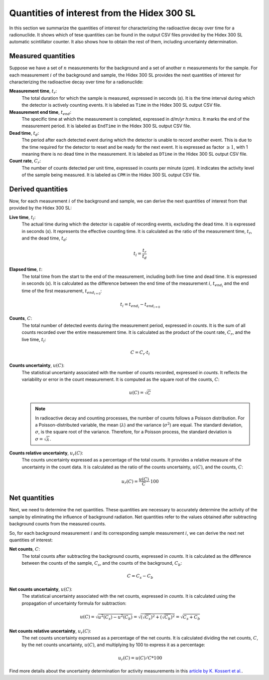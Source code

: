 Quantities of interest from the Hidex 300 SL
--------------------------------------------

In this section we summarize the quantities of interest for characterizing the radioactive decay over time for a radionuclide.
It shows which of tese quantities can be found in the output CSV files provided by the Hidex 300 SL automatic scintillator counter.
It also shows how to obtain the rest of them, including uncertainty determination.

Measured quantities
^^^^^^^^^^^^^^^^^^^

Suppose we have a set of :math:`n` measurements for the background and a set of another :math:`n` measurements for the sample.
For each measurement :math:`i` of the background and sample, the Hidex 300 SL provides the next quantities of interest
for characterizing the radioactive decay over time for a radionuclide:

**Measurement time**, :math:`t_r`:
    The total duration for which the sample is measured, expressed in seconds (`s`).
    It is the time interval during which the detector is actively counting events.
    It is labeled as ``Time`` in the Hidex 300 SL output CSV file.

**Measurement end time**, :math:`t_{end}`:
    The specific time at which the measurement is completed, expressed in `d/m/yr h:min:s`.
    It marks the end of the measurement period.
    It is labeled as ``EndTime`` in the Hidex 300 SL output CSV file.

**Dead time**, :math:`t_d`:
    The period after each detected event during which the detector is unable to record another event.
    This is due to the time required for the detector to reset and be ready for the next event.
    It is expressed as factor :math:`\ge 1`, with 1 meaning there is no dead time in the measurement.
    It is labeled as ``DTime`` in the Hidex 300 SL output CSV file.

**Count rate**, :math:`C_r`:
    The number of counts detected per unit time, expressed in counts per minute (`cpm`).
    It indicates the activity level of the sample being measured.
    It is labeled as ``CPM`` in the Hidex 300 SL output CSV file.

Derived quantities
^^^^^^^^^^^^^^^^^^

Now, for each measurement :math:`i` of the background and sample, we can derive the next quantities of interest
from that provided by the Hidex 300 SL:

**Live time**, :math:`t_l`:
    The actual time during which the detector is capable of recording events, excluding the dead time.
    It is expressed in seconds (`s`).
    It represents the effective counting time.
    It is calculated as the ratio of the measurement time, :math:`t_r`, and the dead time, :math:`t_d`:

    .. math::

        t_l=\frac{t_r}{t_d}

**Elapsed time**, :math:`t`:
    The total time from the start to the end of the measurement, including both live time and dead time.
    It is expressed in seconds (`s`).
    It is calculated as the difference between the end time of the measurement :math:`i`, :math:`t_{{end}_i}`
    and the end time of the first measurement, :math:`t_{{end}_{i=0}}`:

    .. math::

        t_i = t_{{end}_i}-t_{{end}_{i=0}}

**Counts**, :math:`C`:
    The total number of detected events during the measurement period, expressed in `counts`.
    It is the sum of all counts recorded over the entire measurement time.
    It is calculated as the product of the count rate, :math:`C_r`, and the live time, :math:`t_l`:

    .. math::

        C=C_r\cdot t_l

**Counts uncertainty**, :math:`u(C)`:
    The statistical uncertainty associated with the number of counts recorded, expressed in `counts`.
    It reflects the variability or error in the count measurement.
    It is computed as the square root of the counts, :math:`C`:

    .. math::

        u(C)=\sqrt{C}

    .. note::

        In radioactive decay and counting processes, the number of counts follows a Poisson distribution.
        For a Poisson-distributed variable, the mean (:math:`\lambda`) and the variance (:math:`\sigma^2`) are equal.
        The standard deviation, :math:`\sigma`, is the square root of the variance.
        Therefore, for a Poisson process, the standard deviation is :math:`\sigma=\sqrt{\lambda}`.

**Counts relative uncertainty**, :math:`u_r(C)`:
    The counts uncertainty expressed as a percentage of the total counts.
    It provides a relative measure of the uncertainty in the count data.
    It is calculated as the ratio of the counts uncertainty, :math:`u(C)`, and the counts, :math:`C`:

    .. math::

        u_r(C)=\frac{u(C)}{C}\cdot 100

Net quantities
^^^^^^^^^^^^^^

Next, we need to determine the net quantities.
These quantities are necessary to accurately determine the activity of the sample by eliminating the influence of background radiation.
Net quantities refer to the values obtained after subtracting background counts from the measured counts.

So, for each background measurement :math:`i` and its corresponding sample measurement :math:`i`,
we can derive the next net quantities of interest:

**Net counts**, :math:`C`:
    The total counts after subtracting the background counts, expressed in `counts`.
    It is calculated as the difference between the counts of the sample, :math:`C_s`, and the counts of the background, :math:`C_b`:

    .. math::

        C=C_s-C_b

**Net counts uncertainty**, :math:`u(C)`:
    The statistical uncertainty associated with the net counts, expressed in `counts`.
    It is calculated using the propagation of uncertainty formula for subtraction:

    .. math::

        u(C)=\sqrt{u^2(C_s)-u^2(C_b)}=\sqrt{(\sqrt{C_s})^2+(\sqrt{C_b})^2}=\sqrt{C_s+C_b}

**Net counts relative uncertainty**, :math:`u_r(C)`:
    The net counts uncertainty expressed as a percentage of the net counts.
    It is calculated dividing the net counts, :math:`C`, by the net counts uncartainty, :math:`u(C)`,
    and multiplying by 100 to express it as a percentage:

    .. math::

        u_r(C)=u(C)/C*100

Find more details about the uncertainty determination for activity measurements in this
`article by K. Kossert et al. <https://doi.org/10.1016/j.apradiso.2012.02.084>`_.
